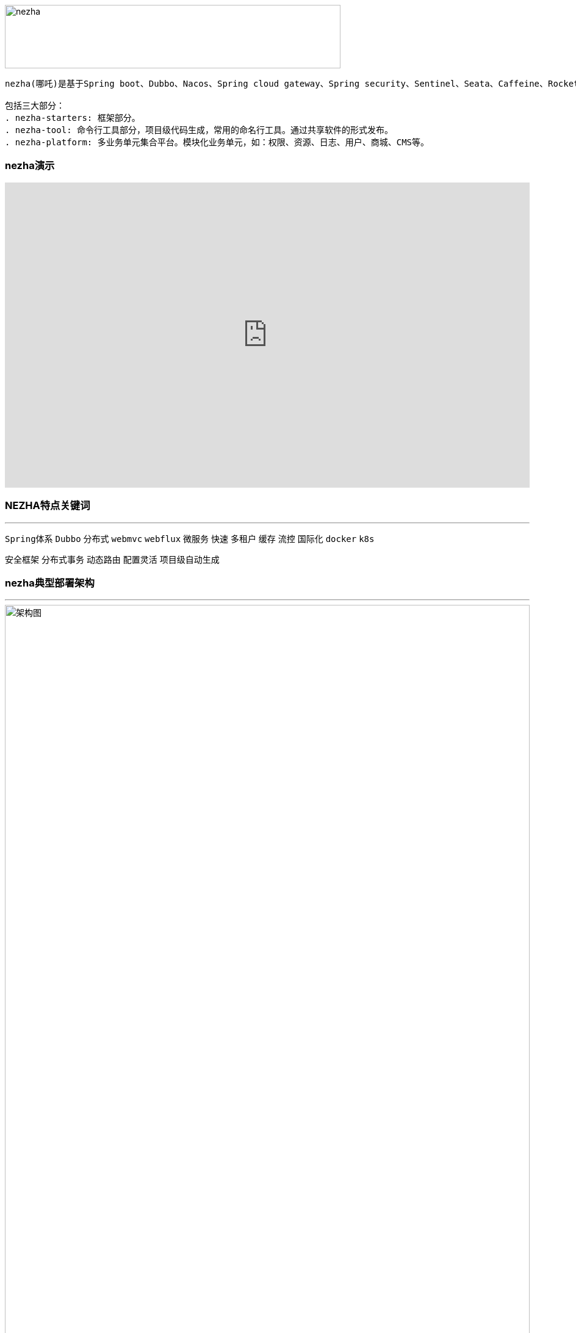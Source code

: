 image::docs/images/nezha.png[align="center",width=550,height=104]
----
nezha(哪吒)是基于Spring boot、Dubbo、Nacos、Spring cloud gateway、Spring security、Sentinel、Seata、Caffeine、RocketMq、Redis、Mybatis、Mybatis-plus、HikariCP、Druid、Swagger、Knife4j、Hutool等优秀项目之上，结合多个项目的实施经验，总结的一套分布式微服务快速开发框架, 开箱即用。

包括三大部分：
. nezha-starters: 框架部分。
. nezha-tool: 命令行工具部分，项目级代码生成，常用的命名行工具。通过共享软件的形式发布。
. nezha-platform: 多业务单元集合平台。模块化业务单元，如：权限、资源、日志、用户、商城、CMS等。
----
=== nezha演示
++++
<iframe width="100%" height="500" src="https://nezha.thirtyai.com/video.html" frameborder="0" allow="autoplay; encrypted-media" allowfullscreen></iframe>
++++

=== NEZHA特点关键词
***
`Spring体系` `Dubbo` `分布式` `webmvc` `webflux` `微服务` `快速` `多租户` `缓存` `流控` `国际化` `docker` `k8s`

`安全框架` `分布式事务` `动态路由` `配置灵活` `项目级自动生成`

=== nezha典型部署架构
***

image::docs/images/nezha-framework.png[alt="架构图",align="center",width="100%"]

=== nezha目标及愿景
***
- 有选择的集成优秀开源项目，有选择的集成各项目的运行方式，将高效开发、团队协作、自动化运维融入其中的分布式微服务快速开发框架；
- 形成低门槛，但高可靠、高稳定、高安全、高效的分布式微服务框架。
- 构建nezha-tool开发工具，服务于开发者。
- 构建nezha-platform应用生态，服务于各企业##**_信息化建设_**##。

NOTE:  信息化建设目标: 架构、工具、平台生态三个方面共同作用, 达到降低开发周期、降低开发成本、快速输出产品、打通数字鸿沟、避免重复建设、有效集中管理数据和IT资产流程化、系统化、自动化！

=== nezha包括以下几个方面内容：
***
. java8,spring boot2
. 包依赖梳理
. 统一返回值、错误处理
. 统一动态配置管理
. 动态微服务网关
. 自动微服务发现
. 安全框架扩展
. 国际化状态管理及自动生成
. 流控管理
. 日志统一处理
. 分布式事务
. 基于Caffeine、Redis缓存及二级缓存
. 基于Redis访问控制、锁、pubsub
. 消息队列
. 多数据库支持、多租户支持、多连接池支持
. Web开发常规设置集成
. Webflux开发集成[错误处理]
. 基于工程级(project)的代码生成
. Swagger文档集成

=== 框架组成
***
|==========
|项目名 | 介绍 | 完善度
|nezha-bom-starter &nbsp;&nbsp;&nbsp;&nbsp;&nbsp;&nbsp;&nbsp;&nbsp;&nbsp;&nbsp;&nbsp;&nbsp;&nbsp;&nbsp;&nbsp;&nbsp;&nbsp;&nbsp;&nbsp;&nbsp;&nbsp;&nbsp;&nbsp;&nbsp;&nbsp;&nbsp;&nbsp;&nbsp;&nbsp;&nbsp;&nbsp;&nbsp;&nbsp;&nbsp;&nbsp;&nbsp;&nbsp;&nbsp;&nbsp;&nbsp;&nbsp;&nbsp;&nbsp;&nbsp;&nbsp;&nbsp;&nbsp;&nbsp;&nbsp; | 包引用管理 | 完善
|nezha-common-starter | 通用模块，引入了hutool | 完善
|nezha-core-starter | core | 完善
|nezha-core-web-starter | web开发常规集成，Rest返回统一错误处理，统一返回值处理，Json格式化输出扩展，web开发常规操作 | 完善，持续重构
|nezha-web-security-starter | 集成Spring-security,nezha-core,实现基于jjwt的 token授权机制,实现MultipleTokenAuthenticationFilter,以实现账号密码、第三方授权、验证码等多种登录形式。在token安全性也进行了处理。 | 完善，持续重构
|nezha-core-webflux-starter | 集成Spring webflux, 统一错误处理 | 待持续完善
|nezha-gateway-starter | 集成nezha-core-webflux,spring-cloud gateway, sentinel, alibaba-sentinel-gateway，动态路由，动态限流 | 持续优化 ##已经集成sentinel##
|nezha-log-starter | log | 完善
|nezha-i18n-starter | i18n | 完善
|nezha-db-starter |集成 mybatis-plus | 完善
|nezha-druid-starter | nacos | 完善
|nezha-cache-starter | 集成Caffeine、redis,并重写二级缓存 | 完善，持续优化
|nezha-redis-starter | 集成redis项目，实现lock,limit,pubsub,工具化redis操作 | 完善
|nezha-dubbo-starter | 集成dubbo项目 | 完善
|nezha-nacos-starter | 集成nacos项目，全局动态配置，yaml和json Converter及操作工具化 | 完善
|nezha-seata-starter | 集成Seata项目 | 完善
|nezha-sentinel-starter | 集成sentinel | 待完善
|nezha-rocketmq-starter | 集成rocketmq | 待完善
|nezha-i18n | nezha框架多语言状态码 | 完善
|nezha-i18n-generator | nezha 状态码自动生成项目 | 完善
|nezha-distribution | nezha自动分发包项目 | 完善
|==========

=== 版本发布
***
nezha版本号：`主版本号` . `子版本号` . `修正版本号` - `版本号标记`  例如：0.0.46-202x207-RELEASE

nezha版本发布词：每次版本更新，顺序选取8句《千字文》作为版本发布词。《千字文》很博大精深，值得传播，另外也是期望在开源领域做些微薄贡献的同时，也传播下中国文化。

NOTE: 版本号标记：Springboot主版本 + 二位Springboot子版本 + 'x' + Dubbo主版本 + 二位Dubbo子版本 + '-' + nezha阶段版本[BETA|RC|RELEASE|SNAPSHOT]

=== 感谢
***
Spring boot, Spring Cloud gateway, Spring security, Apache dubbo, sentinel, seata, nacos, redis, caffeine, rocketmq, mybatis-plus, mybatis, hutool, Swagger, Knife4j, druid, disruptor, aviator等所有在nezha-bom-starter中被引入的项目, 以及很多优秀的开源项目(之前项目中用过或者研究过), 如：jFinal, jBoot, t-io，xxl-job, taro, ant-design, vue 等
